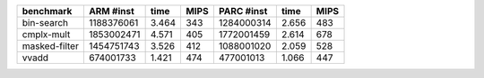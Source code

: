 
============= =========== ======= ==== =========== ====== ====
benchmark     ARM #inst   time    MIPS PARC #inst  time   MIPS
============= =========== ======= ==== =========== ====== ====
bin-search    1188376061  3.464   343  1284000314  2.656  483
cmplx-mult    1853002471  4.571   405  1772001459  2.614  678
masked-filter 1454751743  3.526   412  1088001020  2.059  528
vvadd          674001733  1.421   474   477001013  1.066  447
============= =========== ======= ==== =========== ====== ====

